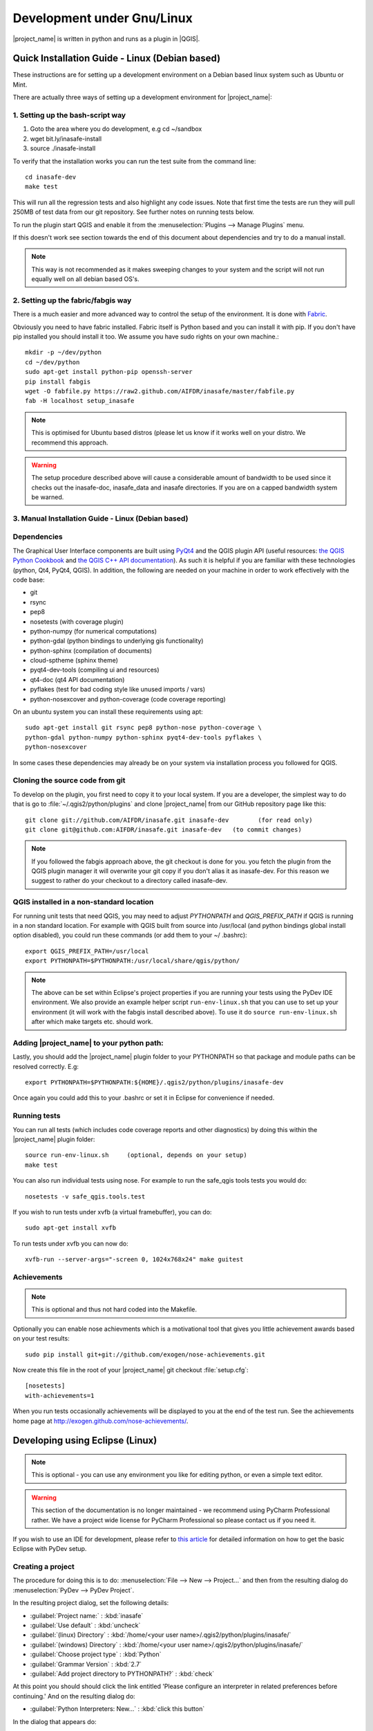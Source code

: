 .. _development_under_linux:

Development under Gnu/Linux
===========================

|project_name| is written in python and runs as a plugin in
|QGIS|.


Quick Installation Guide - Linux (Debian based)
-----------------------------------------------

These instructions are for setting up a development environment on a
Debian based linux system such as Ubuntu or Mint.

There are actually three ways of setting up a development environment for
|project_name|:

1. Setting up the bash-script way
.................................

1. Goto the area where you do development, e.g cd ~/sandbox
2. wget bit.ly/inasafe-install
3. source ./inasafe-install

To verify that the installation works you can run the test suite from the
command line::

   cd inasafe-dev
   make test

This will run all the regression tests and also highlight any code issues.
Note that first time the tests are run they will pull 250MB of test data from
our git repository. See further notes on running tests below.

To run the plugin start QGIS and enable it from the
:menuselection:`Plugins --> Manage Plugins` menu.

If this doesn't work see section towards the end of this document about
dependencies and try to do a manual install.

.. note:: This way is not recommended as it makes sweeping changes to your
    system and the script will not run equally well on all debian based OS's.


2. Setting up the fabric/fabgis way
...................................

There is a much easier and more advanced way to control the setup of the
environment. It is done with `Fabric <http://fabfile.org>`_.

Obviously you need to have fabric installed. Fabric itself is Python based
and you can install it with pip. If you don't have pip installed you should
install it too. We assume you have sudo rights on your own machine.::

    mkdir -p ~/dev/python
    cd ~/dev/python
    sudo apt-get install python-pip openssh-server
    pip install fabgis
    wget -O fabfile.py https://raw2.github.com/AIFDR/inasafe/master/fabfile.py
    fab -H localhost setup_inasafe

.. note:: This is optimised for Ubuntu based distros (please let us know if
    it works well on your distro. We recommend this approach.

.. warning:: The setup procedure described above will cause a considerable
    amount of bandwidth to be used since it checks out the inasafe-doc,
    inasafe_data and inasafe directories. If you are on a capped bandwidth
    system be warned.

3. Manual Installation Guide - Linux (Debian based)
...................................................

Dependencies
............

The Graphical User Interface components are built using
`PyQt4 <http://www.riverbankcomputing.co.uk/software/pyqt/intro>`_ and the QGIS
plugin API (useful resources: `the QGIS Python Cookbook
<http://qgis.org/pyqgis-cookbook/>`_ and `the QGIS C++ API documentation
<http://qgis.org/api/>`_). As such it is helpful if you are familiar with these
technologies (python, Qt4, PyQt4, QGIS). In addition, the following are needed
on your machine in order to work effectively with the code base:

* git
* rsync
* pep8
* nosetests (with coverage plugin)
* python-numpy (for numerical computations)
* python-gdal (python bindings to underlying gis functionality)
* python-sphinx (compilation of documents)
* cloud-sptheme (sphinx theme)
* pyqt4-dev-tools (compiling ui and resources)
* qt4-doc (qt4 API documentation)
* pyflakes (test for bad coding style like unused imports / vars)
* python-nosexcover and python-coverage (code coverage reporting)

On an ubuntu system you can install these requirements using apt::

   sudo apt-get install git rsync pep8 python-nose python-coverage \
   python-gdal python-numpy python-sphinx pyqt4-dev-tools pyflakes \
   python-nosexcover

In some cases these dependencies may already be on your system via installation
process you followed for QGIS.

Cloning the source code from git
................................

To develop on the plugin, you first need to copy it to your local system. If
you are a developer, the simplest way to do that is go to
:file:`~/.qgis2/python/plugins` and clone |project_name| from our GitHub
repository page like this::

   git clone git://github.com/AIFDR/inasafe.git inasafe-dev        (for read only)
   git clone git@github.com:AIFDR/inasafe.git inasafe-dev   (to commit changes)


.. note:: If you followed the fabgis approach above, the git checkout is done
    for you.  you fetch the plugin from the QGIS plugin manager
    it will overwrite your git copy if you don't alias it as inasafe-dev.
    For this reason we suggest to rather do your checkout to a directory called
    inasafe-dev.

QGIS installed in a non-standard location
.........................................

For running unit tests that need QGIS, you may need to adjust *PYTHONPATH* and
*QGIS_PREFIX_PATH* if QGIS is running in a non standard location. For example
with QGIS built from source into /usr/local (and python bindings global install
option disabled), you could run these commands (or add them to your ~/
.bashrc)::

   export QGIS_PREFIX_PATH=/usr/local
   export PYTHONPATH=$PYTHONPATH:/usr/local/share/qgis/python/

.. note:: The above can be set within Eclipse's project properties if you are
    running your tests using the PyDev IDE environment. We also provide an
    example helper script ``run-env-linux.sh`` that you can use to set up your
    environment (it will work with the fabgis install described above). To
    use it do ``source run-env-linux.sh`` after which make targets etc. should
    work.

Adding |project_name| to your python path:
..........................................

Lastly, you should add the |project_name| plugin folder to your PYTHONPATH so
that package and module paths can be resolved correctly. E.g::

   export PYTHONPATH=$PYTHONPATH:${HOME}/.qgis2/python/plugins/inasafe-dev

Once again you could add this to your .bashrc or set it in Eclipse for
convenience if needed.

.. _running-tests-label:

Running tests
.............

You can run all tests (which includes code coverage reports and other
diagnostics) by doing this within the |project_name| plugin folder::

   source run-env-linux.sh     (optional, depends on your setup)
   make test

You can also run individual tests using nose. For example to run the
safe_qgis tools tests you would do::

   nosetests -v safe_qgis.tools.test


If you wish to run tests under xvfb (a virtual framebuffer), you can do::

    sudo apt-get install xvfb

To run tests under xvfb you can now do::

    xvfb-run --server-args="-screen 0, 1024x768x24" make guitest

Achievements
............

.. note:: This is optional and thus not hard coded into the Makefile.

Optionally you can enable nose achievments which is a motivational
tool that gives you little achievement awards based on your test
results::

   sudo pip install git+git://github.com/exogen/nose-achievements.git

Now create this file in the root of your |project_name| git checkout
:file:`setup.cfg`::

   [nosetests]
   with-achievements=1

When you run tests occasionally achievements will be displayed
to you at the end of the test run. See the achievements home page
at http://exogen.github.com/nose-achievements/.

Developing using Eclipse (Linux)
--------------------------------
.. note:: This is optional - you can use any environment you like for editing
   python, or even a simple text editor.

.. warning:: This section of the documentation is no longer maintained -
    we recommend using PyCharm Professional rather. We have a project wide
    license for PyCharm Professional so please contact us if you need it.

If you wish to use an IDE for development, please refer to
`this article <http://linfiniti.com/2011/12/remote-debugging-qgis-python-plugins-with-pydev/>`_
for detailed information on how to get the basic Eclipse with PyDev setup.

Creating a project
..................

The procedure for doing this is to do:
:menuselection:`File --> New --> Project...` and
then from the resulting dialog do :menuselection:`PyDev --> PyDev Project`.

In the resulting project dialog, set the following details:

* :guilabel:`Project name:` : :kbd:`inasafe`
* :guilabel:`Use default` : :kbd:`uncheck`
* :guilabel:`(linux) Directory` :
  :kbd:`/home/<your user name>/.qgis2/python/plugins/inasafe/`
* :guilabel:`(windows) Directory` :
  :kbd:`/home/<your user name>/.qgis2/python/plugins/inasafe/`
* :guilabel:`Choose project type` : :kbd:`Python`
* :guilabel:`Grammar Version` : :kbd:`2.7`
* :guilabel:`Add project directory to PYTHONPATH?` : :kbd:`check`

At this point you should should click the link entitled 'Please configure an
interpreter in related preferences before continuing.' And on the resulting
dialog do:

* :guilabel:`Python Interpreters: New...` : :kbd:`click this button`

In the dialog that appears do:

* :guilabel:`Interpreter Name` : :kbd:`System Python 2.7`
* :guilabel:`Interpreter Executable` : :kbd:`/usr/bin/python`
* :guilabel:`OK Button` : :kbd:`click this button`

Another dialog will appear. Tick the first entry in the list that points to
your::

   ~/.eclipse/org.eclipse.platform_3.7.0_155965261/plugins/org.python.pydev_2.3.0.2011121518/

(or simply click the 'Select All' button)

* :guilabel:`OK Button` : :kbd:`click this button`

You will be returned to the Python Interpreters list and should see an entry
for System Python 2.7 listed there. Now do in the *Libraries* tab:

* :guilabel:`Finish` : :kbd:`click this button`

Remote Debugging with Eclipse
.............................

For remote debugging, you should add pydevd to your PYTHONPATH before
starting *QGIS* for example (you will need to adjust these paths to match
your system)::

  export PYTHONPATH=$PYTHONPATH:/home/timlinux/.eclipse/org.eclipse.platform_3.7.0_155965261/plugins/org.python.pydev.debug_2.3.0.2011121518/pysrc/

.. note::

   If you are running with remote debugging enabled, be sure to start the
   PyDev debug server first before launching the |project_name| QGIS plugin
   otherwise QGIS will likely crash when it can't find the debug server.

You will need to ensure that the PYTHONPATH containing your pydev package
folder is set before you launch QGIS - for example by adding the above line
to your ~/.bashrc or by making a small batch file containing the above export
and then sourcing the file before launching QGIS e.g.::

    source riab_paths.sh
    /usr/local/bin/qgis

Running Unit tests from the IDE
...............................

Python has very good integrated support for unit testing. The first thing you
should do after setting up the IDE project is to run the tests. You can run
tests in the following ways:

* For the entire |project_name| package
* For individual sub packages (e.g. engine, gui, storage, impact_functions)
* for an individual test module within a package
* for an class within a test module
* for an individual method within a test class

You can view these individual entities by browsing and expanding nodes in the
project panel in the left of the IDE.

.. note:: If you run the test suite for the entire |project_name| package, it
    will mistakenly treat the sphinx documentation conf.py (docs.source.conf)
    as a test and fail for that test. This is 'normal' and can be ignored.

